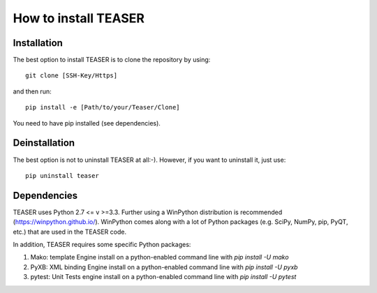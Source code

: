 How to install TEASER
==================

Installation
-------------------------
The best option to install TEASER is to clone the repository by using::

 git clone [SSH-Key/Https]

and then run::

 pip install -e [Path/to/your/Teaser/Clone]

You need to have pip installed (see dependencies).

Deinstallation
-------------------------
The best option is not to uninstall TEASER at all:-). However, if you want to
uninstall it, just use::

 pip uninstall teaser


Dependencies
-------------------------
TEASER uses Python 2.7 <= v >=3.3. Further using a WinPython distribution is
recommended (https://winpython.github.io/). WinPython comes along with a lot of
Python packages (e.g. SciPy, NumPy, pip, PyQT, etc.) that are used in the
TEASER code.

In addition, TEASER requires some specific Python packages:

1. Mako: template Engine
   install on a python-enabled command line with `pip install -U mako`
2. PyXB: XML binding Engine
   install on a python-enabled command line with `pip install -U pyxb`
3. pytest: Unit Tests engine
   install on a python-enabled command line with `pip install -U pytest`
